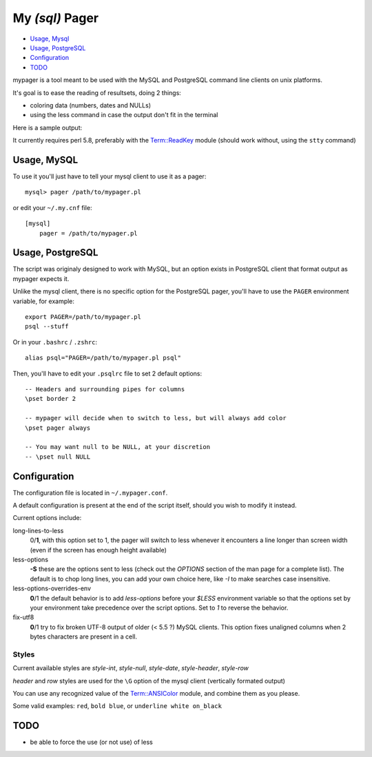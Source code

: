 My *(sql)*  Pager
==================

- `Usage, Mysql`_
- `Usage, PostgreSQL`_
- `Configuration`_
- `TODO`_

mypager is a tool meant to be used with the MySQL and PostgreSQL command line clients on unix platforms.

It's goal is to ease the reading of resultsets, doing 2 things:

- coloring data (numbers, dates and NULLs)
- using the less command in case the output don't fit in the terminal

Here is a sample output:

.. image:: http://chivil.com/mysqlpager/sample-colored.png

It currently requires perl 5.8, preferably with the `Term::ReadKey <http://search.cpan.org/dist/TermReadKey/ReadKey.pm>`_ module
(should work without, using the ``stty`` command)


Usage, MySQL
_________________

To use it you'll just have to tell your mysql client to use it as a pager::

  mysql> pager /path/to/mypager.pl

or edit your ``~/.my.cnf`` file::

  [mysql]
      pager = /path/to/mypager.pl

Usage, PostgreSQL
____________________

The script was originaly designed to work with MySQL, but an option exists in PostgreSQL client that format output as mypager expects it.

Unlike the mysql client, there is no specific option for the PostgreSQL pager, you'll have to use the ``PAGER`` environment variable, for example::

    export PAGER=/path/to/mypager.pl
    psql --stuff

Or in your ``.bashrc`` / ``.zshrc``::

    alias psql="PAGER=/path/to/mypager.pl psql"

Then, you'll have to edit your ``.psqlrc`` file to set 2 default options::

    -- Headers and surrounding pipes for columns
    \pset border 2

    -- mypager will decide when to switch to less, but will always add color
    \pset pager always

    -- You may want null to be NULL, at your discretion
    -- \pset null NULL


Configuration
_________________


The configuration file is located in ``~/.mypager.conf``.

A default configuration is present at the end of the script itself, should you wish to modify it instead.



Current options include:

long-lines-to-less
	0/**1**, with this option set to 1, the pager will switch to less whenever it encounters a line longer than screen width (even if the screen has enough height available)


less-options
	**-S** these are the options sent to less (check out the *OPTIONS* section of the man page for a complete list). The default is to chop long lines, you can add your own choice here, like *-I* to make searches case insensitive.


less-options-overrides-env
	**0**/1 the default behavior is to add *less-options* before your *$LESS* environment variable so that the options set by your environment take precedence over the script options. Set to *1* to reverse the behavior.


fix-utf8
    **0**/1 try to fix broken UTF-8 output of older (< 5.5 ?) MySQL clients. This option fixes unaligned columns when 2 bytes characters are present in a cell.


Styles
-------

Current available styles are `style-int`, `style-null`, `style-date`, `style-header`, `style-row`

*header* and *row* styles are used for the ``\G`` option of the mysql client (vertically formated output)

You can use any recognized value of the `Term::ANSIColor <http://search.cpan.org/dist/Term-ANSIColor/ANSIColor.pm#Function_Interface>`_ module, and combine them as you please.

Some valid examples: ``red``, ``bold blue``, or ``underline white on_black``


TODO
__________

- be able to force the use (or not use) of less
